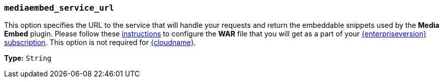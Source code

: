 === `mediaembed_service_url`

This option specifies the URL to the service that will handle your requests and return the embeddable snippets used by the *Media Embed* plugin. Please follow these link:{baseurl}/enterprise/server/#step6setupeditorclientinstancestousetheserver-sidefunctionality[instructions] to configure the *WAR* file that you will get as a part of your link:{pricingpage}[{enterpriseversion} subscription].
This option is not required for link:{baseurl}/cloud-deployment-guide/editor-and-features/[{cloudname}].

*Type:* `String`
